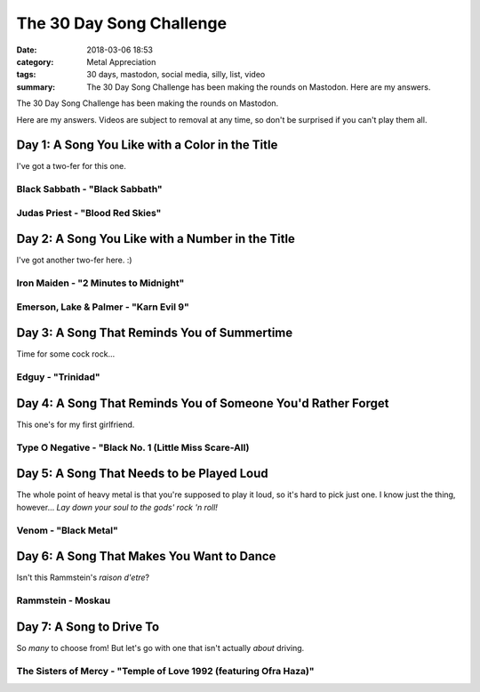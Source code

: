 The 30 Day Song Challenge
#########################

:date: 2018-03-06 18:53
:category: Metal Appreciation
:tags: 30 days, mastodon, social media, silly, list, video
:summary: The 30 Day Song Challenge has been making the rounds on Mastodon. Here are my answers.

The 30 Day Song Challenge has been making the rounds on Mastodon. 

.. image:: {filename}/images/30-day-song-challenge.png
    :width: 600px
    :height: 600px
    :alt: a picture of a calendar with a different song challenge for each day
    :align: center
    :target: {filename}/images/30-day-song-challenge.jpg

Here are my answers. Videos are subject to removal at any time, so don't be surprised if you can't play them all.

Day 1: A Song You Like with a Color in the Title
================================================

I've got a two-fer for this one.

Black Sabbath - "Black Sabbath"
-------------------------------

.. raw:: html

    <iframe width="560" height="315" src="https://www.youtube-nocookie.com/embed/qrVKmTPFYZ8" frameborder="0" allow="autoplay; encrypted-media" allowfullscreen></iframe>

Judas Priest - "Blood Red Skies"
--------------------------------

.. raw:: html

    <iframe width="560" height="315" src="https://www.youtube-nocookie.com/embed/aORXZiGeIdA" frameborder="0" allow="autoplay; encrypted-media" allowfullscreen></iframe>

Day 2: A Song You Like with a Number in the Title
=================================================

I've got another two-fer here. :)

Iron Maiden - "2 Minutes to Midnight"
-------------------------------------

.. raw:: html

    <iframe width="560" height="315" src="https://www.youtube-nocookie.com/embed/9qbRHY1l0vc" frameborder="0" allow="autoplay; encrypted-media" allowfullscreen></iframe>

Emerson, Lake & Palmer - "Karn Evil 9"
--------------------------------------

.. raw:: html

    <iframe width="560" height="315" src="https://www.youtube-nocookie.com/embed/fLS0Med0s6E" frameborder="0" allow="autoplay; encrypted-media" allowfullscreen></iframe>

Day 3: A Song That Reminds You of Summertime
============================================

Time for some cock rock...

Edguy - "Trinidad"
------------------

.. raw:: html

    <iframe width="560" height="315" src="https://www.youtube-nocookie.com/embed/IFFS-C0YFjs" frameborder="0" allow="autoplay; encrypted-media" allowfullscreen></iframe>

Day 4: A Song That Reminds You of Someone You'd Rather Forget
=============================================================

This one's for my first girlfriend.

Type O Negative - "Black No. 1 (Little Miss Scare-All)
------------------------------------------------------

.. raw:: html

    <iframe width="560" height="315" src="https://www.youtube-nocookie.com/embed/vFwYJYl5GUQ" frameborder="0" allow="autoplay; encrypted-media" allowfullscreen></iframe>

Day 5: A Song That Needs to be Played Loud
==========================================

The whole point of heavy metal is that you're supposed to play it loud, so it's hard to pick just one. I know just the thing, however... *Lay down your soul to the gods' rock 'n roll!*

Venom - "Black Metal"
---------------------

.. raw:: html

    <iframe width="560" height="315" src="https://www.youtube-nocookie.com/embed/fHmzFVDjVnM" frameborder="0" allow="autoplay; encrypted-media" allowfullscreen></iframe>

Day 6: A Song That Makes You Want to Dance
==========================================

Isn't this Rammstein's *raison d'etre*?

Rammstein - Moskau
------------------

.. raw:: html

    <iframe width="560" height="315" src="https://www.youtube-nocookie.com/embed/WtBsKyndHVQ" frameborder="0" allow="autoplay; encrypted-media" allowfullscreen></iframe>

Day 7: A Song to Drive To
=========================

So *many* to choose from! But let's go with one that isn't actually *about* driving.

The Sisters of Mercy - "Temple of Love 1992 (featuring Ofra Haza)"
------------------------------------------------------------------

.. raw:: html

    <iframe width="560" height="315" src="https://www.youtube-nocookie.com/embed/TMETa77dUrg" frameborder="0" allow="autoplay; encrypted-media" allowfullscreen></iframe>


